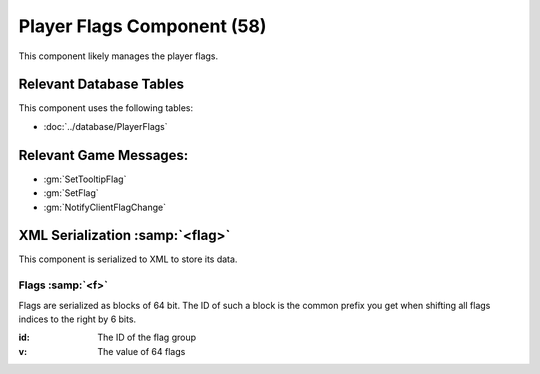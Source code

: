 Player Flags Component (58)
---------------------------

This component likely manages the player flags.

Relevant Database Tables
........................

This component uses the following tables:

* :doc:`../database/PlayerFlags`

Relevant Game Messages:
.......................

* :gm:`SetTooltipFlag`
* :gm:`SetFlag`
* :gm:`NotifyClientFlagChange`

XML Serialization :samp:`<flag>`
................................

This component is serialized to XML to store its data.

Flags :samp:`<f>`
'''''''''''''''''

Flags are serialized as blocks of 64 bit. The ID of such a block is
the common prefix you get when shifting all flags indices to the right
by 6 bits.

:id: The ID of the flag group
:v: The value of 64 flags
